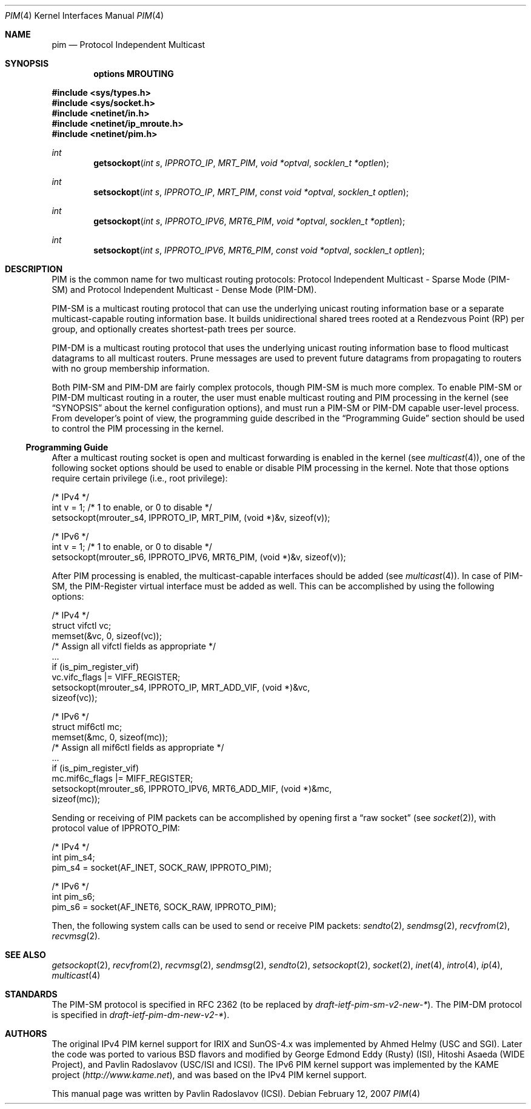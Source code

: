 .\" Copyright (c) 2001-2003 International Computer Science Institute
.\"
.\" Permission is hereby granted, free of charge, to any person obtaining a
.\" copy of this software and associated documentation files (the "Software"),
.\" to deal in the Software without restriction, including without limitation
.\" the rights to use, copy, modify, merge, publish, distribute, sublicense,
.\" and/or sell copies of the Software, and to permit persons to whom the
.\" Software is furnished to do so, subject to the following conditions:
.\"
.\" The above copyright notice and this permission notice shall be included in
.\" all copies or substantial portions of the Software.
.\"
.\" The names and trademarks of copyright holders may not be used in
.\" advertising or publicity pertaining to the software without specific
.\" prior permission. Title to copyright in this software and any associated
.\" documentation will at all times remain with the copyright holders.
.\"
.\" THE SOFTWARE IS PROVIDED "AS IS", WITHOUT WARRANTY OF ANY KIND, EXPRESS OR
.\" IMPLIED, INCLUDING BUT NOT LIMITED TO THE WARRANTIES OF MERCHANTABILITY,
.\" FITNESS FOR A PARTICULAR PURPOSE AND NONINFRINGEMENT. IN NO EVENT SHALL THE
.\" AUTHORS OR COPYRIGHT HOLDERS BE LIABLE FOR ANY CLAIM, DAMAGES OR OTHER
.\" LIABILITY, WHETHER IN AN ACTION OF CONTRACT, TORT OR OTHERWISE, ARISING
.\" FROM, OUT OF OR IN CONNECTION WITH THE SOFTWARE OR THE USE OR OTHER
.\" DEALINGS IN THE SOFTWARE.
.\"
.\" $FreeBSD: src/share/man/man4/pim.4,v 1.3.14.1 2010/12/21 17:10:29 kensmith Exp $
.\"
.Dd February 12, 2007
.Dt PIM 4
.Os
.\"
.Sh NAME
.Nm pim
.Nd Protocol Independent Multicast
.\"
.Sh SYNOPSIS
.Cd "options MROUTING"
.Pp
.In sys/types.h
.In sys/socket.h
.In netinet/in.h
.In netinet/ip_mroute.h
.In netinet/pim.h
.Ft int
.Fn getsockopt "int s" IPPROTO_IP MRT_PIM "void *optval" "socklen_t *optlen"
.Ft int
.Fn setsockopt "int s" IPPROTO_IP MRT_PIM "const void *optval" "socklen_t optlen"
.Ft int
.Fn getsockopt "int s" IPPROTO_IPV6 MRT6_PIM "void *optval" "socklen_t *optlen"
.Ft int
.Fn setsockopt "int s" IPPROTO_IPV6 MRT6_PIM "const void *optval" "socklen_t optlen"
.Sh DESCRIPTION
.Tn PIM
is the common name for two multicast routing protocols:
Protocol Independent Multicast - Sparse Mode (PIM-SM) and
Protocol Independent Multicast - Dense Mode (PIM-DM).
.Pp
PIM-SM is a multicast routing protocol that can use the underlying
unicast routing information base or a separate multicast-capable
routing information base.
It builds unidirectional shared trees rooted at a Rendezvous
Point (RP) per group,
and optionally creates shortest-path trees per source.
.Pp
PIM-DM is a multicast routing protocol that uses the underlying
unicast routing information base to flood multicast datagrams
to all multicast routers.
Prune messages are used to prevent future datagrams from propagating
to routers with no group membership information.
.Pp
Both PIM-SM and PIM-DM are fairly complex protocols,
though PIM-SM is much more complex.
To enable PIM-SM or PIM-DM multicast routing in a router,
the user must enable multicast routing and PIM processing in the kernel
(see
.Sx SYNOPSIS
about the kernel configuration options),
and must run a PIM-SM or PIM-DM capable user-level process.
From developer's point of view,
the programming guide described in the
.Sx "Programming Guide"
section should be used to control the PIM processing in the kernel.
.\"
.Ss Programming Guide
After a multicast routing socket is open and multicast forwarding
is enabled in the kernel
(see
.Xr multicast 4 ) ,
one of the following socket options should be used to enable or disable
PIM processing in the kernel.
Note that those options require certain privilege
(i.e., root privilege):
.Bd -literal
/* IPv4 */
int v = 1;        /* 1 to enable, or 0 to disable */
setsockopt(mrouter_s4, IPPROTO_IP, MRT_PIM, (void *)&v, sizeof(v));
.Ed
.Bd -literal
/* IPv6 */
int v = 1;        /* 1 to enable, or 0 to disable */
setsockopt(mrouter_s6, IPPROTO_IPV6, MRT6_PIM, (void *)&v, sizeof(v));
.Ed
.Pp
After PIM processing is enabled, the multicast-capable interfaces
should be added
(see
.Xr multicast 4 ) .
In case of PIM-SM, the PIM-Register virtual interface must be added
as well.
This can be accomplished by using the following options:
.Bd -literal
/* IPv4 */
struct vifctl vc;
memset(&vc, 0, sizeof(vc));
/* Assign all vifctl fields as appropriate */
\&...
if (is_pim_register_vif)
    vc.vifc_flags |= VIFF_REGISTER;
setsockopt(mrouter_s4, IPPROTO_IP, MRT_ADD_VIF, (void *)&vc,
           sizeof(vc));
.Ed
.Bd -literal
/* IPv6 */
struct mif6ctl mc;
memset(&mc, 0, sizeof(mc));
/* Assign all mif6ctl fields as appropriate */
\&...
if (is_pim_register_vif)
    mc.mif6c_flags |= MIFF_REGISTER;
setsockopt(mrouter_s6, IPPROTO_IPV6, MRT6_ADD_MIF, (void *)&mc,
           sizeof(mc));
.Ed
.Pp
Sending or receiving of PIM packets can be accomplished by
opening first a
.Dq raw socket
(see
.Xr socket 2 ) ,
with protocol value of
.Dv IPPROTO_PIM :
.Bd -literal
/* IPv4 */
int pim_s4;
pim_s4 = socket(AF_INET, SOCK_RAW, IPPROTO_PIM);
.Ed
.Bd -literal
/* IPv6 */
int pim_s6;
pim_s6 = socket(AF_INET6, SOCK_RAW, IPPROTO_PIM);
.Ed
.Pp
Then, the following system calls can be used to send or receive PIM
packets:
.Xr sendto 2 ,
.Xr sendmsg 2 ,
.Xr recvfrom 2 ,
.Xr recvmsg 2 .
.\"
.Sh SEE ALSO
.Xr getsockopt 2 ,
.Xr recvfrom 2 ,
.Xr recvmsg 2 ,
.Xr sendmsg 2 ,
.Xr sendto 2 ,
.Xr setsockopt 2 ,
.Xr socket 2 ,
.Xr inet 4 ,
.Xr intro 4 ,
.Xr ip 4 ,
.Xr multicast 4
.\"
.Sh STANDARDS
.\" XXX the PIM-SM number must be updated after RFC 2362 is
.\" replaced by a new RFC by the end of year 2003 or so.
The PIM-SM protocol is specified in RFC 2362 (to be replaced by
.%T draft-ietf-pim-sm-v2-new-* ) .
The PIM-DM protocol is specified in
.%T draft-ietf-pim-dm-new-v2-* ) .
.\"
.Sh AUTHORS
.An -nosplit
The original IPv4 PIM kernel support for IRIX and SunOS-4.x was
implemented by
.An Ahmed Helmy
(USC and SGI).
Later the code was ported to various
.Bx
flavors and modified by
.An George Edmond Eddy
(Rusty) (ISI),
.An Hitoshi Asaeda
(WIDE Project), and
.An Pavlin Radoslavov
(USC/ISI and ICSI).
The IPv6 PIM kernel support was implemented by the KAME project
.Pq Pa http://www.kame.net ,
and was based on the IPv4 PIM kernel support.
.Pp
This manual page was written by
.An Pavlin Radoslavov
(ICSI).

